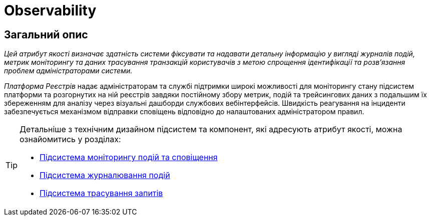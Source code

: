 = Observability

== Загальний опис

_Цей атрибут якості визначає здатність системи фіксувати та надавати детальну інформацію у вигляді журналів подій, метрик моніторингу та даних трасування транзакцій користувачів з метою спрощення ідентифікації та розв'язання проблем адміністраторами системи._

_Платформа Реєстрів_ надає адміністраторам та службі підтримки широкі можливості для моніторингу стану підсистем платформи та розгорнутих на ній реєстрів завдяки постійному збору метрик, подій та трейсингових даних з подальшим їх збереженням для аналізу через візуальні дашборди службових вебінтерфейсів. Швидкість реагування на інциденти забезпечується механізмом відправки сповіщень відповідно до налаштованих адміністратором правил.

[TIP]
--
Детальніше з технічним дизайном підсистем та компонент, які адресують атрибут якості, можна ознайомитись у розділах:

* xref:arch:architecture/platform/operational/monitoring/overview.adoc[Підсистема моніторингу подій та сповіщення]
* xref:arch:architecture/platform/operational/logging/overview.adoc[Підсистема журналювання подій]
* xref:arch:architecture/platform/operational/distributed-tracing/overview.adoc[Підсистема трасування запитів]
--